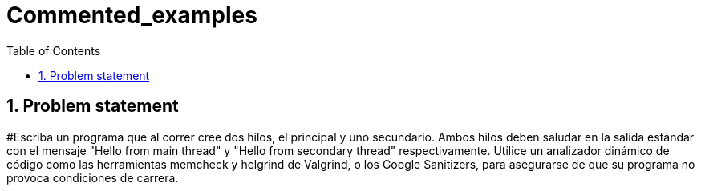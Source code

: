 = Commented_examples
:experimental:
:nofooter:
:source-highlighter: pygments
:sectnums:
:stem: latexmath
:toc:
:xrefstyle: short


[[problem_statement]]
== Problem statement

#Escriba un programa que al correr cree dos hilos, el principal y uno secundario. Ambos hilos deben saludar en la salida estándar con el mensaje "Hello from main thread" y "Hello from secondary thread" respectivamente. Utilice un analizador dinámico de código como las herramientas memcheck y helgrind de Valgrind, o los Google Sanitizers, para asegurarse de que su programa no provoca condiciones de carrera.